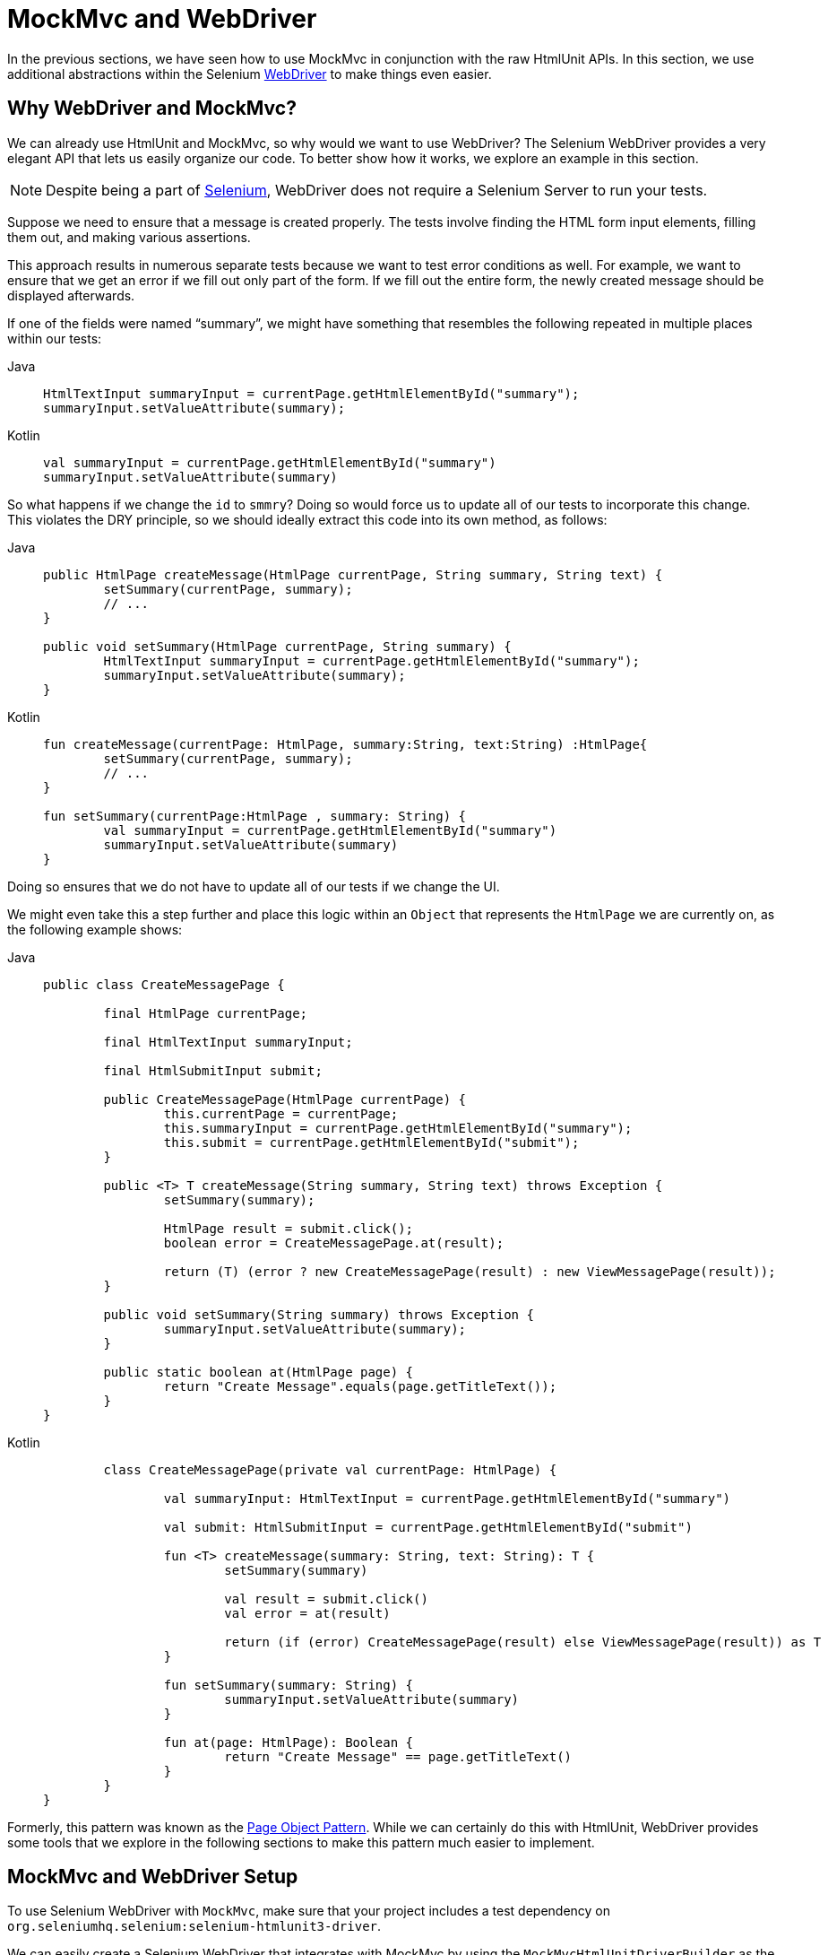[[mockmvc-server-htmlunit-webdriver]]
= MockMvc and WebDriver

In the previous sections, we have seen how to use MockMvc in conjunction with the raw
HtmlUnit APIs. In this section, we use additional abstractions within the Selenium
https://docs.seleniumhq.org/projects/webdriver/[WebDriver] to make things even easier.

[[mockmvc-server-htmlunit-webdriver-why]]
== Why WebDriver and MockMvc?

We can already use HtmlUnit and MockMvc, so why would we want to use WebDriver? The
Selenium WebDriver provides a very elegant API that lets us easily organize our code. To
better show how it works, we explore an example in this section.

NOTE: Despite being a part of https://docs.seleniumhq.org/[Selenium], WebDriver does not
require a Selenium Server to run your tests.

Suppose we need to ensure that a message is created properly. The tests involve finding
the HTML form input elements, filling them out, and making various assertions.

This approach results in numerous separate tests because we want to test error conditions
as well. For example, we want to ensure that we get an error if we fill out only part of
the form. If we fill out the entire form, the newly created message should be displayed
afterwards.

If one of the fields were named "`summary`", we might have something that resembles the
following repeated in multiple places within our tests:

[tabs]
======
Java::
+
[source,java,indent=0,subs="verbatim,quotes",role="primary"]
----
	HtmlTextInput summaryInput = currentPage.getHtmlElementById("summary");
	summaryInput.setValueAttribute(summary);
----

Kotlin::
+
[source,kotlin,indent=0,subs="verbatim,quotes",role="secondary"]
----
	val summaryInput = currentPage.getHtmlElementById("summary")
	summaryInput.setValueAttribute(summary)
----
======

So what happens if we change the `id` to `smmry`? Doing so would force us to update all
of our tests to incorporate this change. This violates the DRY principle, so we should
ideally extract this code into its own method, as follows:

[tabs]
======
Java::
+
[source,java,indent=0,subs="verbatim,quotes",role="primary"]
----
	public HtmlPage createMessage(HtmlPage currentPage, String summary, String text) {
		setSummary(currentPage, summary);
		// ...
	}

	public void setSummary(HtmlPage currentPage, String summary) {
		HtmlTextInput summaryInput = currentPage.getHtmlElementById("summary");
		summaryInput.setValueAttribute(summary);
	}
----

Kotlin::
+
[source,kotlin,indent=0,subs="verbatim,quotes",role="secondary"]
----
	fun createMessage(currentPage: HtmlPage, summary:String, text:String) :HtmlPage{
		setSummary(currentPage, summary);
		// ...
	}

	fun setSummary(currentPage:HtmlPage , summary: String) {
		val summaryInput = currentPage.getHtmlElementById("summary")
		summaryInput.setValueAttribute(summary)
	}
----
======

Doing so ensures that we do not have to update all of our tests if we change the UI.

We might even take this a step further and place this logic within an `Object` that
represents the `HtmlPage` we are currently on, as the following example shows:

[tabs]
======
Java::
+
[source,java,indent=0,subs="verbatim,quotes",role="primary"]
----
	public class CreateMessagePage {

		final HtmlPage currentPage;

		final HtmlTextInput summaryInput;

		final HtmlSubmitInput submit;

		public CreateMessagePage(HtmlPage currentPage) {
			this.currentPage = currentPage;
			this.summaryInput = currentPage.getHtmlElementById("summary");
			this.submit = currentPage.getHtmlElementById("submit");
		}

		public <T> T createMessage(String summary, String text) throws Exception {
			setSummary(summary);

			HtmlPage result = submit.click();
			boolean error = CreateMessagePage.at(result);

			return (T) (error ? new CreateMessagePage(result) : new ViewMessagePage(result));
		}

		public void setSummary(String summary) throws Exception {
			summaryInput.setValueAttribute(summary);
		}

		public static boolean at(HtmlPage page) {
			return "Create Message".equals(page.getTitleText());
		}
	}
----

Kotlin::
+
[source,kotlin,indent=0,subs="verbatim,quotes",role="secondary"]
----
	class CreateMessagePage(private val currentPage: HtmlPage) {

		val summaryInput: HtmlTextInput = currentPage.getHtmlElementById("summary")

		val submit: HtmlSubmitInput = currentPage.getHtmlElementById("submit")

		fun <T> createMessage(summary: String, text: String): T {
			setSummary(summary)

			val result = submit.click()
			val error = at(result)

			return (if (error) CreateMessagePage(result) else ViewMessagePage(result)) as T
		}

		fun setSummary(summary: String) {
			summaryInput.setValueAttribute(summary)
		}

		fun at(page: HtmlPage): Boolean {
			return "Create Message" == page.getTitleText()
		}
	}
}
----
======

Formerly, this pattern was known as the
https://github.com/SeleniumHQ/selenium/wiki/PageObjects[Page Object Pattern]. While we
can certainly do this with HtmlUnit, WebDriver provides some tools that we explore in the
following sections to make this pattern much easier to implement.

[[mockmvc-server-htmlunit-webdriver-setup]]
== MockMvc and WebDriver Setup

To use Selenium WebDriver with `MockMvc`, make sure that your project includes a test
dependency on `org.seleniumhq.selenium:selenium-htmlunit3-driver`.

We can easily create a Selenium WebDriver that integrates with MockMvc by using the
`MockMvcHtmlUnitDriverBuilder` as the following example shows:

[tabs]
======
Java::
+
[source,java,indent=0,subs="verbatim,quotes",role="primary"]
----
	WebDriver driver;

	@BeforeEach
	void setup(WebApplicationContext context) {
		driver = MockMvcHtmlUnitDriverBuilder
				.webAppContextSetup(context)
				.build();
	}
----

Kotlin::
+
[source,kotlin,indent=0,subs="verbatim,quotes",role="secondary"]
----
	lateinit var driver: WebDriver

	@BeforeEach
	fun setup(context: WebApplicationContext) {
		driver = MockMvcHtmlUnitDriverBuilder
				.webAppContextSetup(context)
				.build()
	}
----
======

NOTE: This is a simple example of using `MockMvcHtmlUnitDriverBuilder`. For more advanced
usage, see xref:testing/mockmvc/htmlunit/webdriver.adoc#spring-mvc-test-server-htmlunit-webdriver-advanced-builder[Advanced `MockMvcHtmlUnitDriverBuilder`].

The preceding example ensures that any URL that references `localhost` as the server is
directed to our `MockMvc` instance without the need for a real HTTP connection. Any other
URL is requested by using a network connection, as normal. This lets us easily test the
use of CDNs.

[[mockmvc-server-htmlunit-webdriver-usage]]
== MockMvc and WebDriver Usage

Now we can use WebDriver as we normally would but without the need to deploy our
application to a Servlet container. For example, we can request the view to create a
message with the following:

--
[tabs]
======
Java::
+
[source,java,indent=0,subs="verbatim,quotes",role="primary"]
----
	CreateMessagePage page = CreateMessagePage.to(driver);
----

Kotlin::
+
[source,kotlin,indent=0,subs="verbatim,quotes",role="secondary"]
----
	val page = CreateMessagePage.to(driver)
----
======
--

We can then fill out the form and submit it to create a message, as follows:

--
[tabs]
======
Java::
+
[source,java,indent=0,subs="verbatim,quotes",role="primary"]
----
	ViewMessagePage viewMessagePage =
			page.createMessage(ViewMessagePage.class, expectedSummary, expectedText);
----

Kotlin::
+
[source,kotlin,indent=0,subs="verbatim,quotes",role="secondary"]
----
	val viewMessagePage =
		page.createMessage(ViewMessagePage::class, expectedSummary, expectedText)
----
======
--

This improves on the design of our xref:testing/mockmvc/htmlunit/mah.adoc#spring-mvc-test-server-htmlunit-mah-usage[HtmlUnit test]
by leveraging the Page Object Pattern. As we mentioned in
xref:testing/mockmvc/htmlunit/webdriver.adoc#spring-mvc-test-server-htmlunit-webdriver-why[Why WebDriver and MockMvc?], we can use the Page Object Pattern
with HtmlUnit, but it is much easier with WebDriver. Consider the following
`CreateMessagePage` implementation:

--
[tabs]
======
Java::
+
[source,java,indent=0,subs="verbatim,quotes",role="primary"]
----
	public class CreateMessagePage extends AbstractPage { // <1>

		// <2>
		private WebElement summary;
		private WebElement text;

		@FindBy(css = "input[type=submit]") // <3>
		private WebElement submit;

		public CreateMessagePage(WebDriver driver) {
			super(driver);
		}

		public <T> T createMessage(Class<T> resultPage, String summary, String details) {
			this.summary.sendKeys(summary);
			this.text.sendKeys(details);
			this.submit.click();
			return PageFactory.initElements(driver, resultPage);
		}

		public static CreateMessagePage to(WebDriver driver) {
			driver.get("http://localhost:9990/mail/messages/form");
			return PageFactory.initElements(driver, CreateMessagePage.class);
		}
	}
----
<1> `CreateMessagePage` extends the `AbstractPage`. We do not go over the details of
`AbstractPage`, but, in summary, it contains common functionality for all of our pages.
For example, if our application has a navigational bar, global error messages, and other
features, we can place this logic in a shared location.
<2> We have a member variable for each of the parts of the HTML page in which we are
interested. These are of type `WebElement`. WebDriver's
https://github.com/SeleniumHQ/selenium/wiki/PageFactory[`PageFactory`] lets us remove a
lot of code from the HtmlUnit version of `CreateMessagePage` by automatically resolving
each `WebElement`. The
https://seleniumhq.github.io/selenium/docs/api/java/org/openqa/selenium/support/PageFactory.html#initElements-org.openqa.selenium.WebDriver-java.lang.Class-[`PageFactory#initElements(WebDriver,Class<T>)`]
method automatically resolves each `WebElement` by using the field name and looking it up
by the `id` or `name` of the element within the HTML page.
<3> We can use the
https://github.com/SeleniumHQ/selenium/wiki/PageFactory#making-the-example-work-using-annotations[`@FindBy` annotation]
to override the default lookup behavior. Our example shows how to use the `@FindBy`
annotation to look up our submit button with a `css` selector (`input[type=submit]`).

Kotlin::
+
[source,kotlin,indent=0,subs="verbatim,quotes",role="secondary"]
----
	class CreateMessagePage(private val driver: WebDriver) : AbstractPage(driver) { // <1>

		// <2>
		private lateinit var summary: WebElement
		private lateinit var text: WebElement

		@FindBy(css = "input[type=submit]") // <3>
		private lateinit var submit: WebElement

		fun <T> createMessage(resultPage: Class<T>, summary: String, details: String): T {
			this.summary.sendKeys(summary)
			text.sendKeys(details)
			submit.click()
			return PageFactory.initElements(driver, resultPage)
		}
		companion object {
			fun to(driver: WebDriver): CreateMessagePage {
				driver.get("http://localhost:9990/mail/messages/form")
				return PageFactory.initElements(driver, CreateMessagePage::class.java)
			}
		}
	}
----
<1> `CreateMessagePage` extends the `AbstractPage`. We do not go over the details of
`AbstractPage`, but, in summary, it contains common functionality for all of our pages.
For example, if our application has a navigational bar, global error messages, and other
features, we can place this logic in a shared location.
<2> We have a member variable for each of the parts of the HTML page in which we are
interested. These are of type `WebElement`. WebDriver's
https://github.com/SeleniumHQ/selenium/wiki/PageFactory[`PageFactory`] lets us remove a
lot of code from the HtmlUnit version of `CreateMessagePage` by automatically resolving
each `WebElement`. The
https://seleniumhq.github.io/selenium/docs/api/java/org/openqa/selenium/support/PageFactory.html#initElements-org.openqa.selenium.WebDriver-java.lang.Class-[`PageFactory#initElements(WebDriver,Class<T>)`]
method automatically resolves each `WebElement` by using the field name and looking it up
by the `id` or `name` of the element within the HTML page.
<3> We can use the
https://github.com/SeleniumHQ/selenium/wiki/PageFactory#making-the-example-work-using-annotations[`@FindBy` annotation]
to override the default lookup behavior. Our example shows how to use the `@FindBy`
annotation to look up our submit button with a `css` selector (*input[type=submit]*).
======
--

Finally, we can verify that a new message was created successfully. The following
assertions use the {assertj-docs}[AssertJ] assertion library:

--
[tabs]
======
Java::
+
[source,java,indent=0,subs="verbatim,quotes",role="primary"]
----
	assertThat(viewMessagePage.getMessage()).isEqualTo(expectedMessage);
	assertThat(viewMessagePage.getSuccess()).isEqualTo("Successfully created a new message");
----

Kotlin::
+
[source,kotlin,indent=0,subs="verbatim,quotes",role="secondary"]
----
	assertThat(viewMessagePage.message).isEqualTo(expectedMessage)
	assertThat(viewMessagePage.success).isEqualTo("Successfully created a new message")
----
======
--

We can see that our `ViewMessagePage` lets us interact with our custom domain model. For
example, it exposes a method that returns a `Message` object:

--
[tabs]
======
Java::
+
[source,java,indent=0,subs="verbatim,quotes",role="primary"]
----
	public Message getMessage() throws ParseException {
		Message message = new Message();
		message.setId(getId());
		message.setCreated(getCreated());
		message.setSummary(getSummary());
		message.setText(getText());
		return message;
	}
----

Kotlin::
+
[source,kotlin,indent=0,subs="verbatim,quotes",role="secondary"]
----
	fun getMessage() = Message(getId(), getCreated(), getSummary(), getText())
----
======
--

We can then use the rich domain objects in our assertions.

Lastly, we must not forget to close the `WebDriver` instance when the test is complete,
as follows:

--
[tabs]
======
Java::
+
[source,java,indent=0,subs="verbatim,quotes",role="primary"]
----
	@AfterEach
	void destroy() {
		if (driver != null) {
			driver.close();
		}
	}
----

Kotlin::
+
[source,kotlin,indent=0,subs="verbatim,quotes",role="secondary"]
----
	@AfterEach
	fun destroy() {
		if (driver != null) {
			driver.close()
		}
	}
----
======
--

For additional information on using WebDriver, see the Selenium
https://github.com/SeleniumHQ/selenium/wiki/Getting-Started[WebDriver documentation].

[[mockmvc-server-htmlunit-webdriver-advanced-builder]]
== Advanced `MockMvcHtmlUnitDriverBuilder`

In the examples so far, we have used `MockMvcHtmlUnitDriverBuilder` in the simplest way
possible, by building a `WebDriver` based on the `WebApplicationContext` loaded for us by
the Spring TestContext Framework. This approach is repeated here, as follows:

[tabs]
======
Java::
+
[source,java,indent=0,subs="verbatim,quotes",role="primary"]
----
	WebDriver driver;

	@BeforeEach
	void setup(WebApplicationContext context) {
		driver = MockMvcHtmlUnitDriverBuilder
				.webAppContextSetup(context)
				.build();
	}
----

Kotlin::
+
[source,kotlin,indent=0,subs="verbatim,quotes",role="secondary"]
----
	lateinit var driver: WebDriver

	@BeforeEach
	fun setup(context: WebApplicationContext) {
		driver = MockMvcHtmlUnitDriverBuilder
				.webAppContextSetup(context)
				.build()
	}
----
======

We can also specify additional configuration options, as follows:

[tabs]
======
Java::
+
[source,java,indent=0,subs="verbatim,quotes",role="primary"]
----
	WebDriver driver;

	@BeforeEach
	void setup() {
		driver = MockMvcHtmlUnitDriverBuilder
				// demonstrates applying a MockMvcConfigurer (Spring Security)
				.webAppContextSetup(context, springSecurity())
				// for illustration only - defaults to ""
				.contextPath("")
				// By default MockMvc is used for localhost only;
				// the following will use MockMvc for example.com and example.org as well
				.useMockMvcForHosts("example.com","example.org")
				.build();
	}
----

Kotlin::
+
[source,kotlin,indent=0,subs="verbatim,quotes",role="secondary"]
----
	lateinit var driver: WebDriver

	@BeforeEach
	fun setup() {
		driver = MockMvcHtmlUnitDriverBuilder
				// demonstrates applying a MockMvcConfigurer (Spring Security)
				.webAppContextSetup(context, springSecurity())
				// for illustration only - defaults to ""
				.contextPath("")
				// By default MockMvc is used for localhost only;
				// the following will use MockMvc for example.com and example.org as well
				.useMockMvcForHosts("example.com","example.org")
				.build()
	}
----
======

As an alternative, we can perform the exact same setup by configuring the `MockMvc`
instance separately and supplying it to the `MockMvcHtmlUnitDriverBuilder`, as follows:

[tabs]
======
Java::
+
[source,java,indent=0,subs="verbatim,quotes",role="primary"]
----
	MockMvc mockMvc = MockMvcBuilders
			.webAppContextSetup(context)
			.apply(springSecurity())
			.build();

	driver = MockMvcHtmlUnitDriverBuilder
			.mockMvcSetup(mockMvc)
			// for illustration only - defaults to ""
			.contextPath("")
			// By default MockMvc is used for localhost only;
			// the following will use MockMvc for example.com and example.org as well
			.useMockMvcForHosts("example.com","example.org")
			.build();
----

Kotlin::
+
[source,kotlin,indent=0,subs="verbatim,quotes",role="secondary"]
----
	// Not possible in Kotlin until {kotlin-issues}/KT-22208 is fixed
----
======

This is more verbose, but, by building the `WebDriver` with a `MockMvc` instance, we have
the full power of MockMvc at our fingertips.

TIP: For additional information on creating a `MockMvc` instance, see
xref:testing/mockmvc/hamcrest/setup.adoc[Configuring MockMvc].

